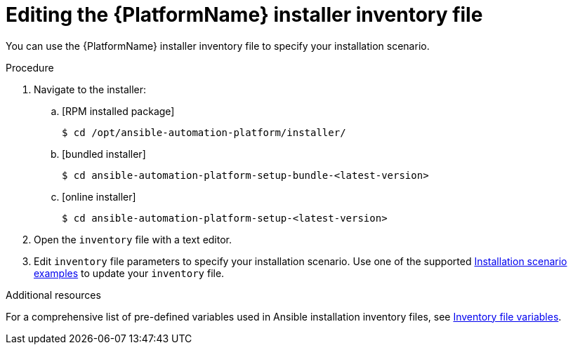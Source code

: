 [id="proc-editing-installer-inventory-file_{context}"]


= Editing the {PlatformName} installer inventory file

[role="_abstract"]
You can use the {PlatformName} installer inventory file to specify your installation scenario.


.Procedure

. Navigate to the installer:
.. [RPM installed package]
+
-----
$ cd /opt/ansible-automation-platform/installer/
-----
+
.. [bundled installer]
+
-----
$ cd ansible-automation-platform-setup-bundle-<latest-version>
-----
+
.. [online installer]
+
-----
$ cd ansible-automation-platform-setup-<latest-version>
-----
+
. Open the `inventory` file with a text editor.
. Edit `inventory` file parameters to specify your installation scenario. Use one of the supported xref:con-install-scenario-examples[Installation scenario examples] to update your `inventory` file.

[role="_additional-resources"]
.Additional resources
For a comprehensive list of pre-defined variables used in Ansible installation inventory files, see xref:appendix-inventory-files-vars[Inventory file variables].

